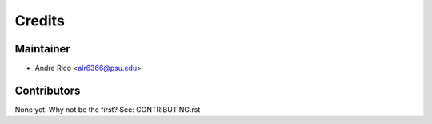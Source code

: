 =======
Credits
=======

Maintainer
----------

* Andre Rico <alr6366@psu.edu>

Contributors
------------

None yet. Why not be the first? See: CONTRIBUTING.rst
